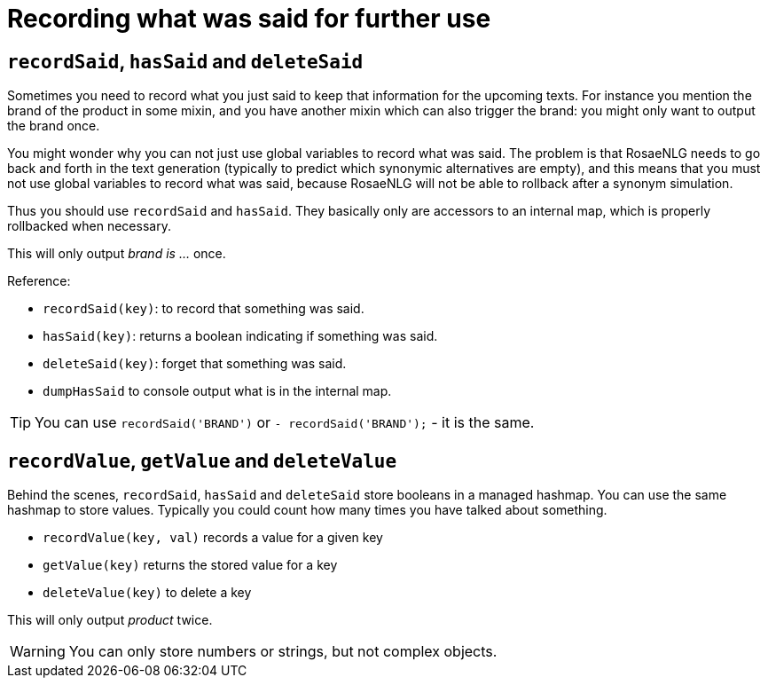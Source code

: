 = Recording what was said for further use

== `recordSaid`, `hasSaid` and `deleteSaid`

Sometimes you need to record what you just said to keep that information for the upcoming texts. For instance you mention the brand of the product in some mixin, and you have another mixin which can also trigger the brand: you might only want to output the brand once.

You might wonder why you can not just use global variables to record what was said. The problem is that RosaeNLG needs to go back and forth in the text generation (typically to predict which synonymic alternatives are empty), and this means that you must not use global variables to record what was said, because RosaeNLG will not be able to rollback after a synonym simulation.

Thus you should use `recordSaid` and `hasSaid`. They basically only are accessors to an internal map, which is properly rollbacked when necessary.

++++
<script>
spawnEditor('en_US', 
`mixin brand
  if !hasSaid('BRAND')
    | brand is myBrand
    recordSaid('BRAND')

p #[+brand] #[+brand]
`, 'rand is myBrand'
);
</script>
++++
This will only output _brand is ..._ once.

Reference:

* `recordSaid(key)`: to record that something was said.
* `hasSaid(key)`: returns a boolean indicating if something was said.
* `deleteSaid(key)`: forget that something was said.
* `dumpHasSaid` to console output what is in the internal map.

TIP: You can use `recordSaid('BRAND')` or `- recordSaid('BRAND');` - it is the same.


== `recordValue`, `getValue` and `deleteValue`

Behind the scenes, `recordSaid`, `hasSaid` and `deleteSaid` store booleans in a managed hashmap. You can use the same hashmap to store values. Typically you could count how many times you have talked about something.

* `recordValue(key, val)` records a value for a given key
* `getValue(key)` returns the stored value for a key
* `deleteValue(key)` to delete a key

++++
<script>
spawnEditor('en_US', 
`mixin product
  if getValue('SAID_PRODUCT') < 2
    | product
    recordValue('SAID_PRODUCT', getValue('SAID_PRODUCT')+1)
  else
    | something else

recordValue('SAID_PRODUCT', 0)
p #[+product] #[+product] #[+product] #[+product]
`, 'roduct product something'
);
</script>
++++
This will only output _product_ twice.


WARNING: You can only store numbers or strings, but not complex objects.
